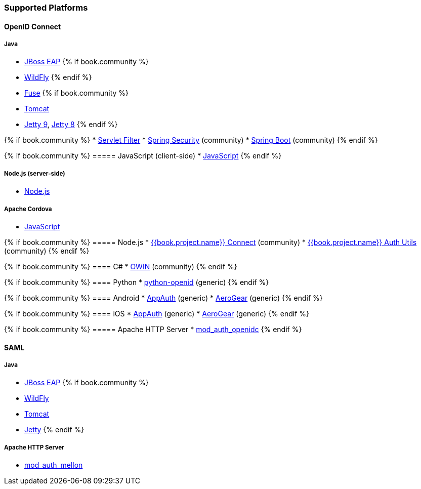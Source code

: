=== Supported Platforms

==== OpenID Connect

===== Java
* <<fake/../../oidc/java/jboss-adapter.adoc#_jboss_adapter,JBoss EAP>>
{% if book.community %}
  * <<fake/../../oidc/java/jboss-adapter.adoc#_jboss_adapter,WildFly>>
{% endif %}
* <<fake/../../oidc/java/fuse-adapter.adoc#_fuse_adapter,Fuse>>
{% if book.community %}
  * <<fake/../../oidc/java/tomcat-adapter.adoc#_tomcat_adapter,Tomcat>>
  * <<fake/../../oidc/java/jetty9-adapter.adoc#_jetty9_adapter,Jetty 9>>, <<fake/../../oidc/java/jetty8-adapter.adoc#_jetty8_adapter,Jetty 8>>
{% endif %}

{% if book.community %}
* <<fake/../../oidc/java/servlet-filter-adapter.adoc#_servlet_filter_adapter,Servlet Filter>>
  * <<fake/../../oidc/java/spring-security-adapter.adoc#_spring_security_adapter,Spring Security>> (community)
  * <<fake/../../oidc/java/spring-boot-adapter.adoc#_spring_boot_adapter,Spring Boot>> (community)
{% endif %}

{% if book.community %}
===== JavaScript (client-side)
* <<fake/../../oidc/javascript-adapter.adoc#_javascript_adapter,JavaScript>>
{% endif %}

===== Node.js (server-side)
* <<fake/../../oidc/nodejs-adapter.adoc#_nodejs_adapter,Node.js>>

===== Apache Cordova
* <<fake/../../oidc/javascript-adapter.adoc#_javascript_adapter,JavaScript>>

{% if book.community %}
===== Node.js
* https://github.com/keycloak/keycloak-nodejs-connect[{{book.project.name}} Connect] (community)
* https://github.com/keycloak/keycloak-nodejs-auth-utils[{{book.project.name}} Auth Utils] (community)
{% endif %}

{% if book.community %}
==== C#
* https://github.com/dylanplecki/KeycloakOwinAuthentication[OWIN] (community)
{% endif %}

{% if book.community %}
==== Python
* https://pypi.python.org/pypi/python-openid/[python-openid] (generic)
{% endif %}

{% if book.community %}
==== Android
* https://github.com/openid/AppAuth-Android[AppAuth] (generic)
* https://github.com/aerogear/aerogear-android-authz[AeroGear] (generic)
{% endif %}

{% if book.community %}
==== iOS
* https://github.com/openid/AppAuth-iOS[AppAuth] (generic)
* https://github.com/aerogear/aerogear-ios-oauth2[AeroGear] (generic)
{% endif %}

{% if book.community %}
===== Apache HTTP Server
* https://github.com/pingidentity/mod_auth_openidc[mod_auth_openidc]
{% endif %}

==== SAML

===== Java

* <<fake/../../saml/java/jboss-adapter.adoc#_jboss_adapter,JBoss EAP>>
{% if book.community %}
* <<fake/../../saml/java/jboss-adapter.adoc#_jboss_adapter,WildFly>>
* <<fake/../../saml/java/tomcat-adapter.adoc#_tomcat_adapter,Tomcat>>
* <<fake/../../saml/java/jetty-adapter.adoc#_jetty_saml_adapter,Jetty>>
{% endif %}

===== Apache HTTP Server

* https://github.com/UNINETT/mod_auth_mellon[mod_auth_mellon]
